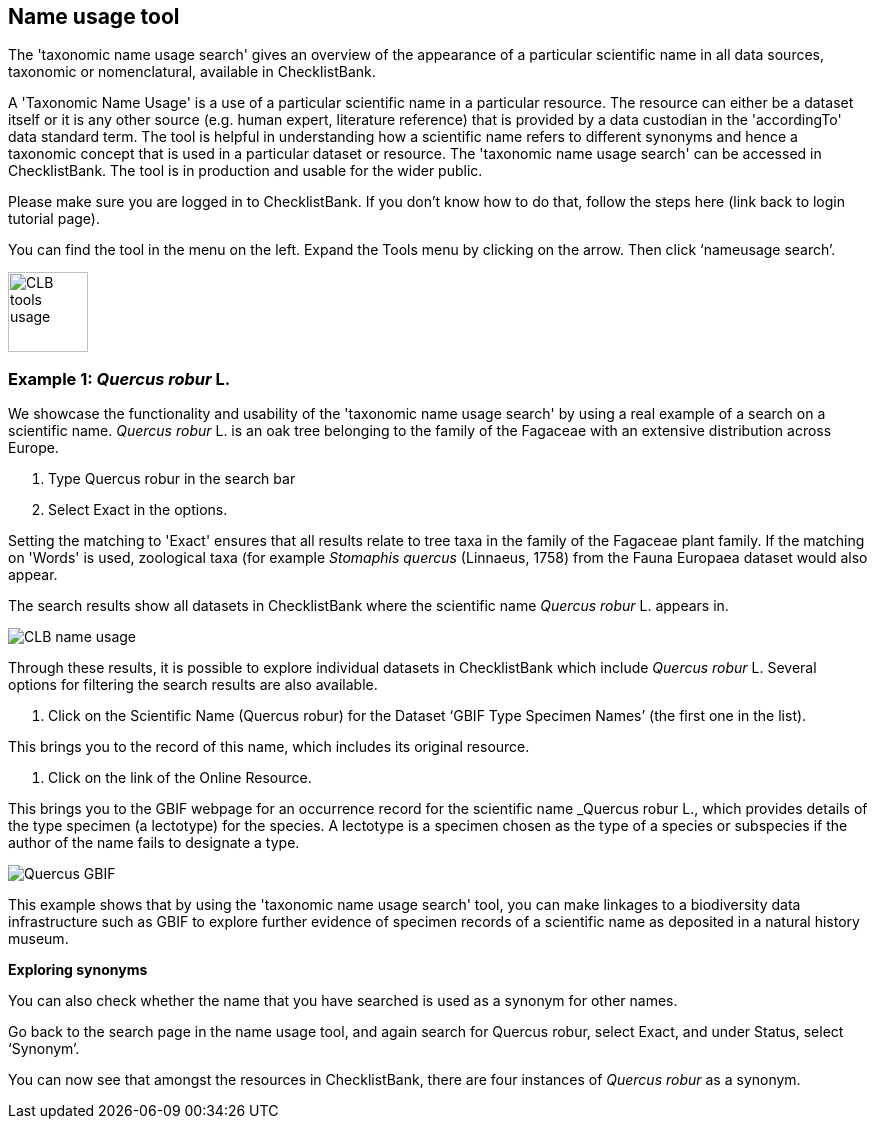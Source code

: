 [multipage-level=1]
== Name usage tool

The 'taxonomic name usage search' gives an overview of the appearance of a particular scientific name in all data sources, taxonomic or nomenclatural, available in ChecklistBank.

A 'Taxonomic Name Usage' is a use of a particular scientific name in a particular resource. The resource can either be a dataset itself or it is any other source (e.g. human expert, literature reference) that is provided by a data custodian in the 'accordingTo' data standard term. The tool is helpful in understanding how a scientific name refers to different synonyms and hence a taxonomic concept that is used in a particular dataset or resource. The 'taxonomic name usage search' can be accessed in ChecklistBank. The tool is in production and usable for the wider public.

Please make sure you are logged in to ChecklistBank. If you don't know how to do that, follow the steps here (link back to login tutorial page).

You can find the tool in the menu on the left. Expand the Tools menu by clicking on the arrow. Then click ‘nameusage search’.

image::img/web/CLB-tools-usage.png[align=left, width=80]

=== Example 1: _Quercus robur_ L.

We showcase the functionality and usability of the 'taxonomic name usage search' by using a real example of a search on a scientific name. _Quercus robur_ L. is an oak tree belonging to the family of the Fagaceae with an extensive distribution across Europe.   

1. Type Quercus robur in the search bar
2. Select Exact in the options.

Setting the matching to 'Exact' ensures that all results relate to tree taxa in the family of the Fagaceae plant family. If the matching on 'Words' is used, zoological taxa (for example _Stomaphis quercus_ (Linnaeus, 1758) from the Fauna Europaea dataset would also appear.

The search results show all datasets in ChecklistBank where the scientific name _Quercus robur_ L. appears in.

image::img/web/CLB-name-usage.png[align=center]

Through these results, it is possible to explore individual datasets in ChecklistBank which include _Quercus robur_ L. Several options for filtering the search results are also available.

3. Click on the Scientific Name (Quercus robur) for the Dataset ‘GBIF Type Specimen Names’ (the first one in the list).

This brings you to the record of this name, which includes its original resource.

4. Click on the link of the Online Resource.

This brings you to the GBIF webpage for an occurrence record for the scientific name _Quercus robur L., which provides details of the type specimen (a lectotype) for the species. A lectotype is a specimen chosen as the type of a species or subspecies if the author of the name fails to designate a type. 

image::img/web/Quercus-GBIF.png[align=center]

This example shows that by using the  'taxonomic name usage search' tool, you can make linkages to a biodiversity data infrastructure such as GBIF to explore further evidence of specimen records of a scientific name as deposited in a natural history museum. 

*Exploring synonyms*

You can also check whether the name that you have searched is used as a synonym for other names.

Go back to the search page in the name usage tool, and again search for Quercus robur, select Exact, and under Status, select ‘Synonym’.

You can now see that amongst the resources in ChecklistBank, there are four instances of _Quercus robur_ as a synonym.











